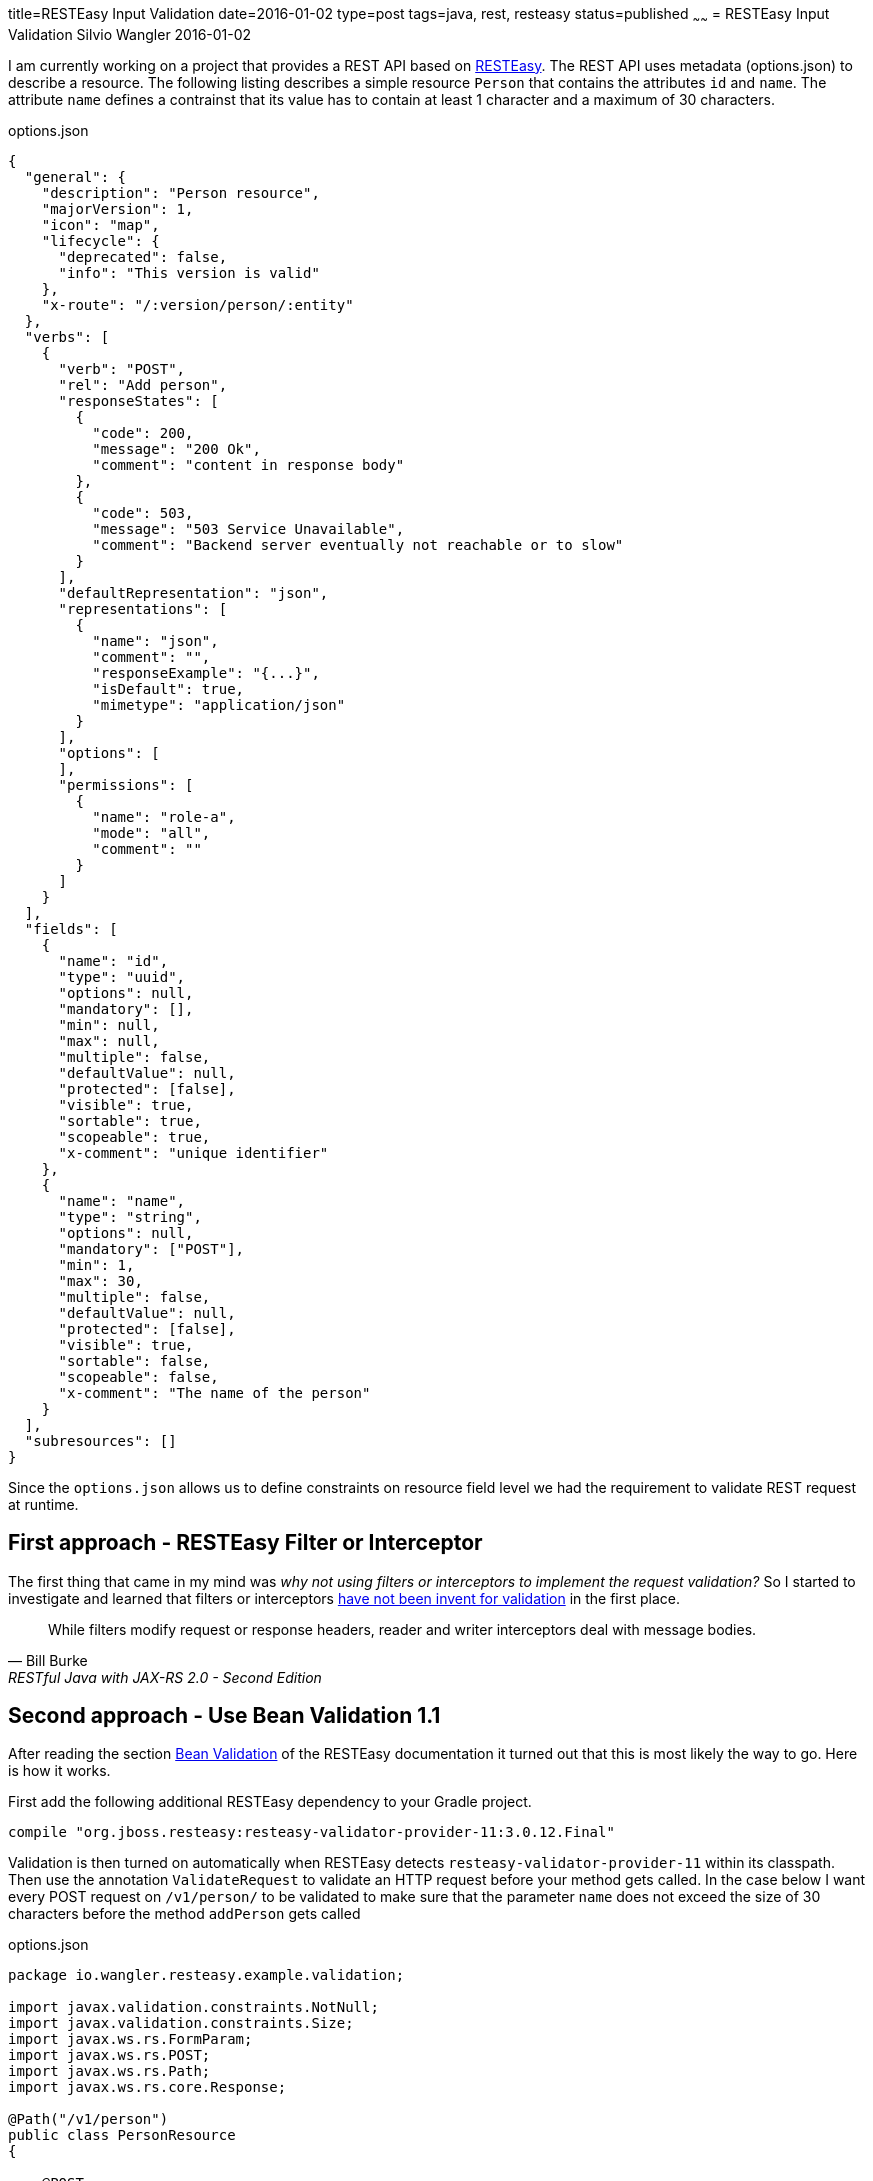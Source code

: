 title=RESTEasy Input Validation
date=2016-01-02
type=post
tags=java, rest, resteasy
status=published
~~~~~~
= RESTEasy Input Validation
Silvio Wangler
2016-01-02

I am currently working on a project that provides a REST API based on http://resteasy.jboss.org/[RESTEasy]. The REST API uses metadata (options.json) to describe a resource. The following listing describes a simple resource `Person` that contains the attributes `id` and `name`. The attribute `name` defines a contrainst that its value has to contain at least 1 character and a maximum of 30 characters.


[source,javascript]
.options.json
----
{
  "general": {
    "description": "Person resource",
    "majorVersion": 1,
    "icon": "map",
    "lifecycle": {
      "deprecated": false,
      "info": "This version is valid"
    },
    "x-route": "/:version/person/:entity"
  },
  "verbs": [
    {
      "verb": "POST",
      "rel": "Add person",
      "responseStates": [
        {
          "code": 200,
          "message": "200 Ok",
          "comment": "content in response body"
        },
        {
          "code": 503,
          "message": "503 Service Unavailable",
          "comment": "Backend server eventually not reachable or to slow"
        }
      ],
      "defaultRepresentation": "json",
      "representations": [
        {
          "name": "json",
          "comment": "",
          "responseExample": "{...}",
          "isDefault": true,
          "mimetype": "application/json"
        }
      ],
      "options": [
      ],
      "permissions": [
        {
          "name": "role-a",
          "mode": "all",
          "comment": ""
        }
      ]
    }
  ],
  "fields": [
    {
      "name": "id",
      "type": "uuid",
      "options": null,
      "mandatory": [],
      "min": null,
      "max": null,
      "multiple": false,
      "defaultValue": null,
      "protected": [false],
      "visible": true,
      "sortable": true,
      "scopeable": true,
      "x-comment": "unique identifier"
    },
    {
      "name": "name",
      "type": "string",
      "options": null,
      "mandatory": ["POST"],
      "min": 1,
      "max": 30,
      "multiple": false,
      "defaultValue": null,
      "protected": [false],
      "visible": true,
      "sortable": false,
      "scopeable": false,
      "x-comment": "The name of the person"
    }
  ],
  "subresources": []
}
----

Since the `options.json` allows us to define constraints on resource field level we had the requirement to validate REST request at runtime.

== First approach - RESTEasy Filter or Interceptor

The first thing that came in my mind was _why not using filters or interceptors to implement the request validation?_ So I started to investigate and learned that filters or interceptors http://stackoverflow.com/questions/16421131/how-can-i-read-the-json-in-a-post-put-in-a-resteasy-interceptor-for-validation[have not been invent for validation] in the first place.

[quote, Bill Burke, RESTful Java with JAX-RS 2.0 - Second Edition]
____
While filters modify request or response headers, reader and writer interceptors deal with message bodies.
____

== Second approach - Use Bean Validation 1.1

After reading the section http://docs.jboss.org/resteasy/docs/3.0.13.Final/userguide/html_single/index.html#Validation[Bean Validation] of the RESTEasy documentation it turned out that this is most likely the way to go. Here is how it works.

First add the following additional RESTEasy dependency to your Gradle project.

    compile "org.jboss.resteasy:resteasy-validator-provider-11:3.0.12.Final"

Validation is then turned on automatically when RESTEasy detects `resteasy-validator-provider-11` within its classpath. Then use the annotation `ValidateRequest` to validate an HTTP request before your method gets called. In the case below I want every POST request on `/v1/person/` to be validated to make sure that the parameter `name` does not exceed the size of 30 characters before the method `addPerson` gets called

[source,java]
.options.json
----
package io.wangler.resteasy.example.validation;

import javax.validation.constraints.NotNull;
import javax.validation.constraints.Size;
import javax.ws.rs.FormParam;
import javax.ws.rs.POST;
import javax.ws.rs.Path;
import javax.ws.rs.core.Response;

@Path("/v1/person")
public class PersonResource
{

    @POST
    @ValidateRequest
    public Response addPerson(@NotNull @Size(min=1, max=30) @FormParam("name") String name)
    {
        return Response.created().build();
    }
}
----

Et voilà. Your POST request gets validated by the Hibernate validator before the actual method `addPerson` gets called.
